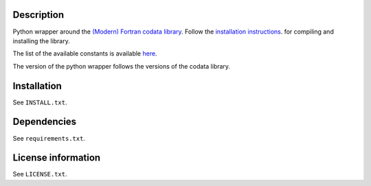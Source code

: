 Description
============

Python wrapper around the
`(Modern) Fortran codata library <https://milanskocic.github.io/codata/index.html>`_.
Follow the `installation instructions <https://milanskocic.github.io/codata/md_introduction_install.html>`_.
for compiling and installing the library.

The list of the available constants is available 
`here <https://milanskocic.github.io/codata/md_introduction_raw_codata.html>`_.

The version of the python wrapper follows the versions of the codata library.

Installation
===================
See  ``INSTALL.txt``.


Dependencies
================

See ``requirements.txt``.


License information
===========================
See ``LICENSE.txt``.